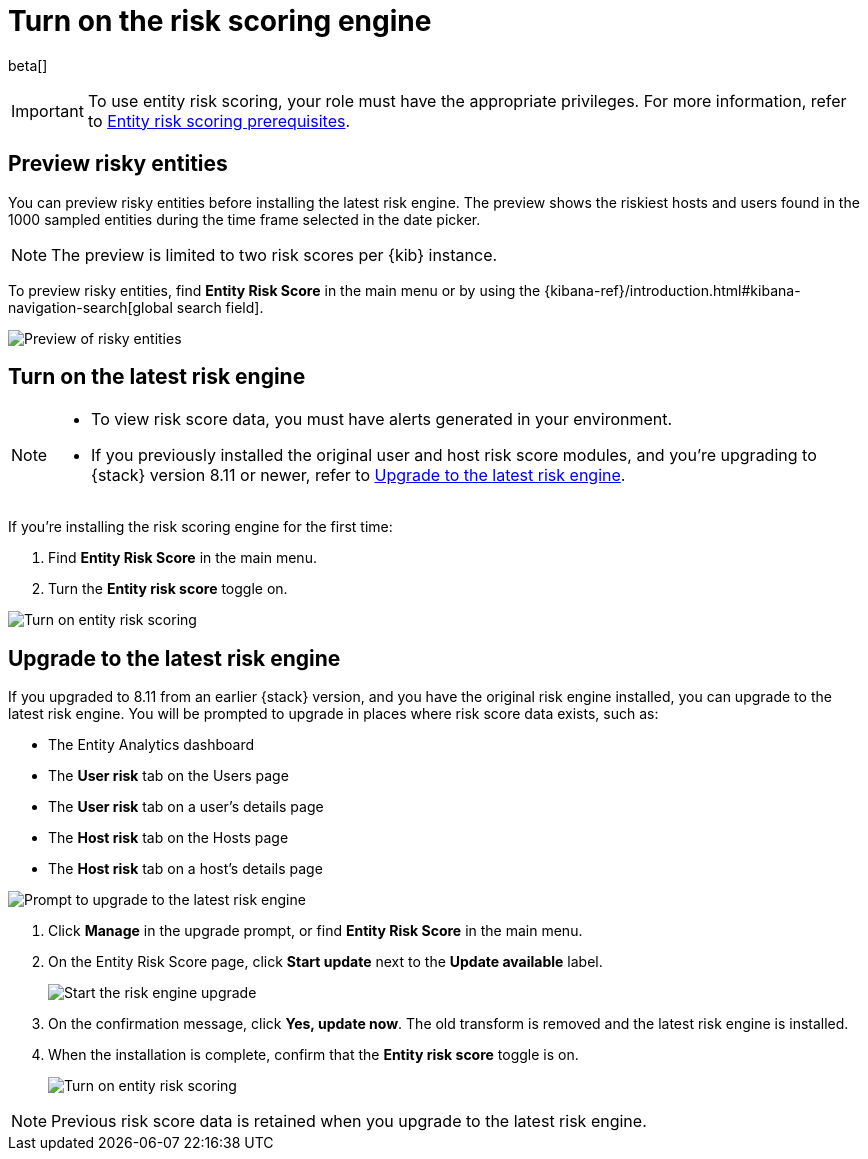 [[turn-on-risk-engine]]
= Turn on the risk scoring engine

beta[]

IMPORTANT: To use entity risk scoring, your role must have the appropriate privileges. For more information, refer to <<ers-requirements, Entity risk scoring prerequisites>>.

[discrete]
== Preview risky entities

You can preview risky entities before installing the latest risk engine. The preview shows the riskiest hosts and users found in the 1000 sampled entities during the time frame selected in the date picker.

NOTE: The preview is limited to two risk scores per {kib} instance.

To preview risky entities, find **Entity Risk Score** in the main menu or by using the {kibana-ref}/introduction.html#kibana-navigation-search[global search field].

[role="screenshot"]
image::images/preview-risky-entities.png[Preview of risky entities]

[discrete]
== Turn on the latest risk engine

[NOTE]
======
* To view risk score data, you must have alerts generated in your environment.
* If you previously installed the original user and host risk score modules, and you're upgrading to {stack} version 8.11 or newer, refer to <<upgrade-risk-engine, Upgrade to the latest risk engine>>.
======

If you're installing the risk scoring engine for the first time:

. Find **Entity Risk Score** in the main menu.
. Turn the **Entity risk score** toggle on.

[role="screenshot"]
image::images/turn-on-risk-engine.png[Turn on entity risk scoring]

[discrete]
[[upgrade-risk-engine]]
== Upgrade to the latest risk engine

If you upgraded to 8.11 from an earlier {stack} version, and you have the original risk engine installed, you can upgrade to the latest risk engine. You will be prompted to upgrade in places where risk score data exists, such as:

* The Entity Analytics dashboard
* The **User risk** tab on the Users page
* The **User risk** tab on a user's details page
* The **Host risk** tab on the Hosts page
* The **Host risk** tab on a host's details page

[role="screenshot"]
image::images/risk-engine-upgrade-prompt.png[Prompt to upgrade to the latest risk engine]

. Click **Manage** in the upgrade prompt, or find **Entity Risk Score** in the main menu.
. On the Entity Risk Score page, click **Start update** next to the **Update available** label.
+
[role="screenshot"]
image::images/risk-score-start-update.png[Start the risk engine upgrade]
. On the confirmation message, click **Yes, update now**. The old transform is removed and the latest risk engine is installed.
. When the installation is complete, confirm that the **Entity risk score** toggle is on.
+
[role="screenshot"]
image::images/turn-on-risk-engine.png[Turn on entity risk scoring]

NOTE: Previous risk score data is retained when you upgrade to the latest risk engine.

